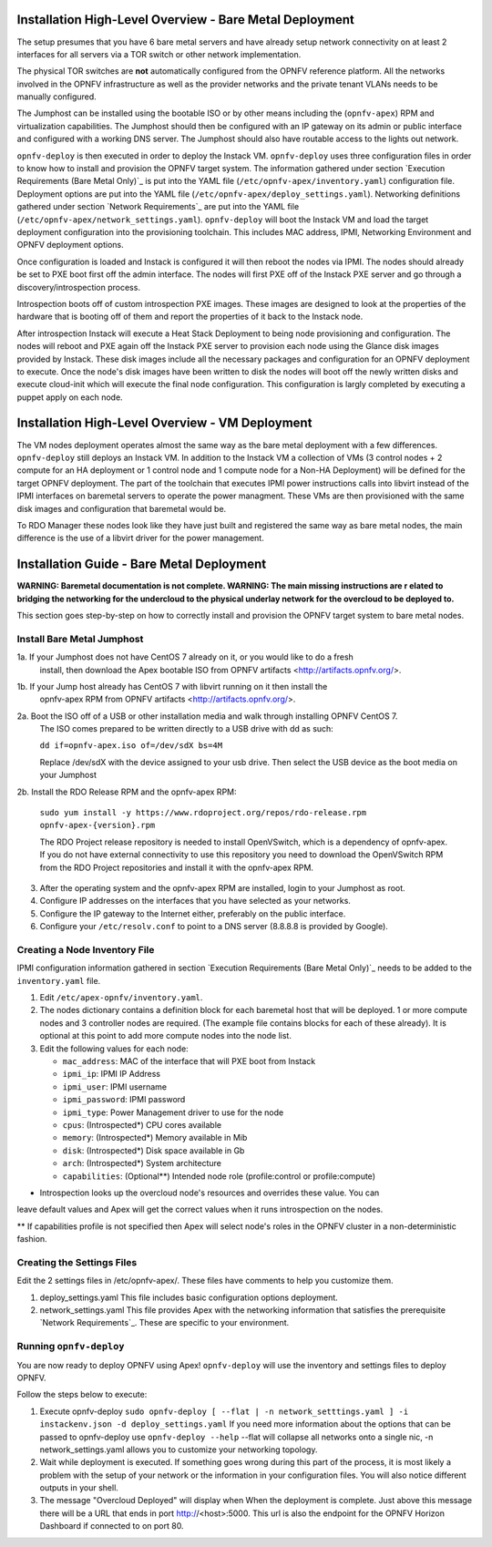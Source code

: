 Installation High-Level Overview - Bare Metal Deployment
========================================================

The setup presumes that you have 6 bare metal servers and have already setup network
connectivity on at least 2 interfaces for all servers via a TOR switch or other
network implementation.

The physical TOR switches are **not** automatically configured from the OPNFV reference
platform.  All the networks involved in the OPNFV infrastructure as well as the provider
networks and the private tenant VLANs needs to be manually configured.

The Jumphost can be installed using the bootable ISO or by other means including the
(``opnfv-apex``) RPM and virtualization capabilities.  The Jumphost should then be
configured with an IP gateway on its admin or public interface and configured with a
working DNS server.  The Jumphost should also have routable access to the lights out network.

``opnfv-deploy`` is then executed in order to deploy the Instack VM.  ``opnfv-deploy`` uses
three configuration files in order to know how to install and provision the OPNFV target system.
The information gathered under section `Execution Requirements (Bare Metal Only)`_ is put
into the YAML file (``/etc/opnfv-apex/inventory.yaml``) configuration file.  Deployment
options are put into the YAML file (``/etc/opnfv-apex/deploy_settings.yaml``).  Networking
definitions gathered under section `Network Requirements`_ are put into the YAML file
(``/etc/opnfv-apex/network_settings.yaml``).  ``opnfv-deploy`` will boot the Instack VM
and load the target deployment configuration into the provisioning toolchain.  This includes
MAC address, IPMI, Networking Environment and OPNFV deployment options.

Once configuration is loaded and Instack is configured it will then reboot the nodes via IPMI.
The nodes should already be set to PXE boot first off the admin interface.  The nodes will
first PXE off of the Instack PXE server and go through a discovery/introspection process.

Introspection boots off of custom introspection PXE images. These images are designed to look
at the properties of the hardware that is booting off of them and report the properties of
it back to the Instack node.

After introspection Instack will execute a Heat Stack Deployment to being node provisioning
and configuration.  The nodes will reboot and PXE again off the Instack PXE server to
provision each node using the Glance disk images provided by Instack. These disk images
include all the necessary packages and configuration for an OPNFV deployment to execute.
Once the node's disk images have been written to disk the nodes will boot off the newly written
disks and execute cloud-init which will execute the final node configuration. This
configuration is largly completed by executing a puppet apply on each node.

Installation High-Level Overview - VM Deployment
================================================

The VM nodes deployment operates almost the same way as the bare metal deployment with a
few differences.  ``opnfv-deploy`` still deploys an Instack VM. In addition to the Instack VM
a collection of VMs (3 control nodes + 2 compute for an HA deployment or 1 control node and
1 compute node for a Non-HA Deployment) will be defined for the target OPNFV deployment.
The part of the toolchain that executes IPMI power instructions calls into libvirt instead of
the IPMI interfaces on baremetal servers to operate the power managment.  These VMs are then
provisioned with the same disk images and configuration that baremetal would be.

To RDO Manager these nodes look like they have just built and registered the same way as
bare metal nodes, the main difference is the use of a libvirt driver for the power management.

Installation Guide - Bare Metal Deployment
==========================================

**WARNING: Baremetal documentation is not complete.  WARNING: The main missing instructions are r elated to bridging
the networking for the undercloud to the physical underlay network for the overcloud to be deployed to.**

This section goes step-by-step on how to correctly install and provision the OPNFV target
system to bare metal nodes.

Install Bare Metal Jumphost
---------------------------

1a. If your Jumphost does not have CentOS 7 already on it, or you would like to do a fresh
    install, then download the Apex bootable ISO from OPNFV artifacts <http://artifacts.opnfv.org/>.

1b. If your Jump host already has CentOS 7 with libvirt running on it then install the
    opnfv-apex RPM from OPNFV artifacts <http://artifacts.opnfv.org/>.

2a.  Boot the ISO off of a USB or other installation media and walk through installing OPNFV CentOS 7.
    The ISO comes prepared to be written directly to a USB drive with dd as such:

    ``dd if=opnfv-apex.iso of=/dev/sdX bs=4M``

    Replace /dev/sdX with the device assigned to your usb drive. Then select the USB device as the
    boot media on your Jumphost

2b. Install the RDO Release RPM and the opnfv-apex RPM:

    ``sudo yum install -y https://www.rdoproject.org/repos/rdo-release.rpm opnfv-apex-{version}.rpm``

    The RDO Project release repository is needed to install OpenVSwitch, which is a dependency of
    opnfv-apex. If you do not have external connectivity to use this repository you need to download
    the OpenVSwitch RPM from the RDO Project repositories and install it with the opnfv-apex RPM.

3.  After the operating system and the opnfv-apex RPM are installed, login to your Jumphost as root.

4.  Configure IP addresses on the interfaces that you have selected as your networks.

5.  Configure the IP gateway to the Internet either, preferably on the public interface.

6.  Configure your ``/etc/resolv.conf`` to point to a DNS server (8.8.8.8 is provided by Google).

Creating a Node Inventory File
------------------------------

IPMI configuration information gathered in section `Execution Requirements (Bare Metal Only)`_
needs to be added to the ``inventory.yaml`` file.

1.  Edit ``/etc/apex-opnfv/inventory.yaml``.

2.  The nodes dictionary contains a definition block for each baremetal host that will be deployed.
    1 or more compute nodes and 3 controller nodes are required.
    (The example file contains blocks for each of these already).
    It is optional at this point to add more compute nodes into the node list.

3.  Edit the following values for each node:

    - ``mac_address``: MAC of the interface that will PXE boot from Instack
    - ``ipmi_ip``: IPMI IP Address
    - ``ipmi_user``: IPMI username
    - ``ipmi_password``: IPMI password
    - ``ipmi_type``: Power Management driver to use for the node
    - ``cpus``: (Introspected*) CPU cores available
    - ``memory``: (Introspected*) Memory available in Mib
    - ``disk``: (Introspected*) Disk space available in Gb
    - ``arch``: (Introspected*) System architecture
    - ``capabilities``: (Optional**) Intended node role (profile:control or profile:compute)

* Introspection looks up the overcloud node's resources and overrides these value. You can
leave default values and Apex will get the correct values when it runs introspection on the nodes.

** If capabilities profile is not specified then Apex will select node's roles in the OPNFV cluster
in a non-deterministic fashion.

Creating the Settings Files
-----------------------------------

Edit the 2 settings files in /etc/opnfv-apex/. These files have comments to help you customize them.

1. deploy_settings.yaml
   This file includes basic configuration options deployment.

2. network_settings.yaml
   This file provides Apex with the networking information that satisfies the
   prerequisite `Network Requirements`_. These are specific to your environment.

Running ``opnfv-deploy``
------------------------

You are now ready to deploy OPNFV using Apex!
``opnfv-deploy`` will use the inventory and settings files to deploy OPNFV.

Follow the steps below to execute:

1.  Execute opnfv-deploy
    ``sudo opnfv-deploy [ --flat | -n network_setttings.yaml ] -i instackenv.json -d deploy_settings.yaml``
    If you need more information about the options that can be passed to opnfv-deploy use ``opnfv-deploy --help``
    --flat will collapse all networks onto a single nic, -n network_settings.yaml allows you to customize your
    networking topology.

2.  Wait while deployment is executed.
    If something goes wrong during this part of the process,
    it is most likely a problem with the setup of your network or the information in your configuration files.
    You will also notice different outputs in your shell.

3.  The message "Overcloud Deployed" will display when When the deployment is complete.  Just above this message there
    will be a URL that ends in port http://<host>:5000. This url is also the endpoint for the OPNFV Horizon Dashboard
    if connected to on port 80.
